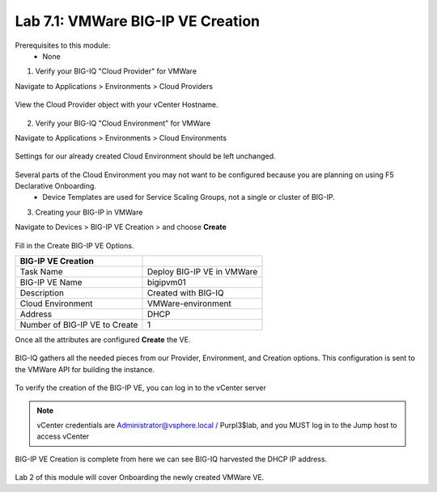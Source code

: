 Lab 7.1: VMWare BIG-IP VE Creation
----------------------------------

Prerequisites to this module:
  - None

1. Verify your BIG-IQ "Cloud Provider" for VMWare

Navigate to Applications > Environments > Cloud Providers

  |image01|

View the Cloud Provider object with your vCenter Hostname.

  |image02|

2. Verify your BIG-IQ "Cloud Environment" for VMWare

Navigate to Applications > Environments > Cloud Environments

  |image03|

Settings for our already created Cloud Environment should be left unchanged.

  |image04|

Several parts of the Cloud Environment you may not want to be configured because you are planning on using F5 Declarative Onboarding.
  - Device Templates are used for Service Scaling Groups, not a single or cluster of BIG-IP.

3. Creating your BIG-IP in VMWare

Navigate to Devices > BIG-IP VE Creation > and choose **Create**

  |image05|

Fill in the Create BIG-IP VE Options.

+-------------------------------+---------------------------+
| BIG-IP VE Creation            |                           |
+===============================+===========================+
| Task Name                     | Deploy BIG-IP VE in VMWare|
+-------------------------------+---------------------------+
| BIG-IP VE Name                | bigipvm01                 |
+-------------------------------+---------------------------+
| Description                   | Created with BIG-IQ       |
+-------------------------------+---------------------------+
| Cloud Environment             | VMWare-environment        |
+-------------------------------+---------------------------+
| Address                       | DHCP                      |
+-------------------------------+---------------------------+
| Number of BIG-IP VE to Create | 1                         |
+-------------------------------+---------------------------+

Once all the attributes are configured **Create** the VE.

  |image06|

BIG-IQ gathers all the needed pieces from our Provider, Environment, and Creation options. This configuration is sent to the VMWare API for building the instance.

  |image07|

To verify the creation of the BIG-IP VE, you can log in to the vCenter server

 |image08|

.. Note:: vCenter credentials are Administrator@vsphere.local    / Purpl3$lab, and you MUST log in to the Jump host to access vCenter

BIG-IP VE Creation is complete from here we can see BIG-IQ harvested the DHCP IP address.

  |image09|
  |image11|

Lab 2 of this module will cover Onboarding the newly created VMWare VE.

.. |image01| image:: pictures/image01.png
   :width: 60%
.. |image02| image:: pictures/image02.png
   :width: 60%
.. |image03| image:: pictures/image03.png
   :width: 60%
.. |image04| image:: pictures/image04.png
   :width: 60%
.. |image05| image:: pictures/image05.png
   :width: 60%
.. |image06| image:: pictures/image06.png
   :width: 60%
.. |image07| image:: pictures/image07.png
   :width: 60%
.. |image08| image:: pictures/image08.png
   :width: 60%
.. |image09| image:: pictures/image09.png
   :width: 60%
.. |image11| image:: pictures/image11.png
   :width: 60%
